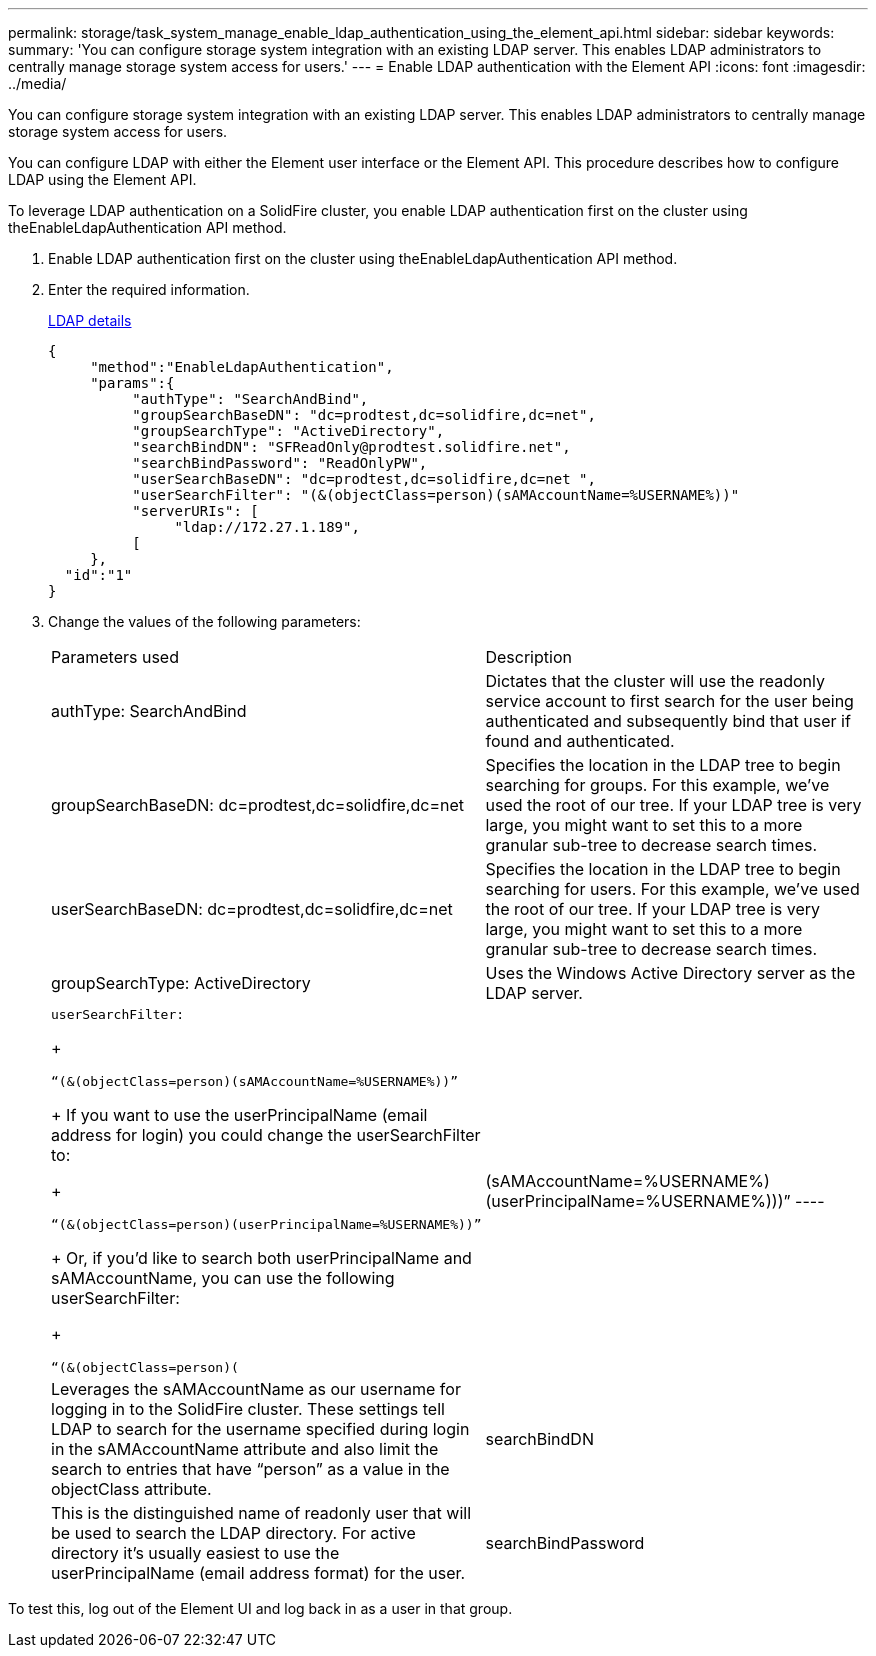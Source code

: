 ---
permalink: storage/task_system_manage_enable_ldap_authentication_using_the_element_api.html
sidebar: sidebar
keywords: 
summary: 'You can configure storage system integration with an existing LDAP server. This enables LDAP administrators to centrally manage storage system access for users.'
---
= Enable LDAP authentication with the Element API
:icons: font
:imagesdir: ../media/

[.lead]
You can configure storage system integration with an existing LDAP server. This enables LDAP administrators to centrally manage storage system access for users.

You can configure LDAP with either the Element user interface or the Element API. This procedure describes how to configure LDAP using the Element API.

To leverage LDAP authentication on a SolidFire cluster, you enable LDAP authentication first on the cluster using theEnableLdapAuthentication API method.

. Enable LDAP authentication first on the cluster using theEnableLdapAuthentication API method.
. Enter the required information.
+
link:reference_system_manage_ldap_details.md#[LDAP details]
+
----
{
     "method":"EnableLdapAuthentication",
     "params":{
          "authType": "SearchAndBind",
          "groupSearchBaseDN": "dc=prodtest,dc=solidfire,dc=net",
          "groupSearchType": "ActiveDirectory",
          "searchBindDN": "SFReadOnly@prodtest.solidfire.net",
          "searchBindPassword": "ReadOnlyPW",
          "userSearchBaseDN": "dc=prodtest,dc=solidfire,dc=net ",
          "userSearchFilter": "(&(objectClass=person)(sAMAccountName=%USERNAME%))"
          "serverURIs": [
               "ldap://172.27.1.189",
          [
     },
  "id":"1"
}
----

. Change the values of the following parameters:
+
|===
| Parameters used| Description
a|
authType: SearchAndBind
a|
Dictates that the cluster will use the readonly service account to first search for the user being authenticated and subsequently bind that user if found and authenticated.
a|
groupSearchBaseDN: dc=prodtest,dc=solidfire,dc=net
a|
Specifies the location in the LDAP tree to begin searching for groups. For this example, we've used the root of our tree. If your LDAP tree is very large, you might want to set this to a more granular sub-tree to decrease search times.
a|
userSearchBaseDN: dc=prodtest,dc=solidfire,dc=net
a|
Specifies the location in the LDAP tree to begin searching for users. For this example, we've used the root of our tree. If your LDAP tree is very large, you might want to set this to a more granular sub-tree to decrease search times.
a|
groupSearchType: ActiveDirectory
a|
Uses the Windows Active Directory server as the LDAP server.
a|
    userSearchFilter:
+
----
“(&(objectClass=person)(sAMAccountName=%USERNAME%))”
----
+
If you want to use the userPrincipalName (email address for login) you could change the userSearchFilter to:
+
----
“(&(objectClass=person)(userPrincipalName=%USERNAME%))”
----
+
Or, if you'd like to search both userPrincipalName and sAMAccountName, you can use the following userSearchFilter:
+
----
“(&(objectClass=person)(|(sAMAccountName=%USERNAME%)(userPrincipalName=%USERNAME%)))”
----
a|
Leverages the sAMAccountName as our username for logging in to the SolidFire cluster. These settings tell LDAP to search for the username specified during login in the sAMAccountName attribute and also limit the search to entries that have "`person`" as a value in the objectClass attribute.
a|
searchBindDN
a|
This is the distinguished name of readonly user that will be used to search the LDAP directory. For active directory it's usually easiest to use the userPrincipalName (email address format) for the user.
a|
searchBindPassword
a|
This is the password for the readonly user account.
|===

To test this, log out of the Element UI and log back in as a user in that group.
